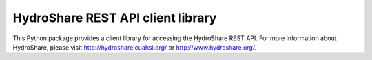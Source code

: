 HydroShare REST API client library
==================================

This Python package provides a client library for accessing the HydroShare
REST API. For more information about HydroShare, please visit
http://hydroshare.cuahsi.org/ or http://www.hydroshare.org/.


